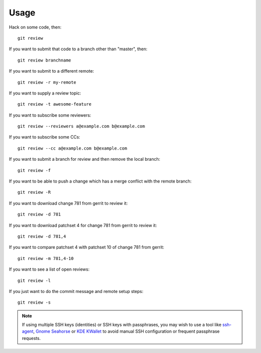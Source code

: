 =======
 Usage
=======

Hack on some code, then::

    git review

If you want to submit that code to a branch other than "master", then::

    git review branchname

If you want to submit to a different remote::

    git review -r my-remote

If you want to supply a review topic::

    git review -t awesome-feature

If you want to subscribe some reviewers::

    git review --reviewers a@example.com b@example.com

If you want to subscribe some CCs::

    git review --cc a@example.com b@example.com

If you want to submit a branch for review and then remove the local branch::

    git review -f

If you want to be able to push a change which has a merge conflict with the
remote branch::

    git review -R

If you want to download change 781 from gerrit to review it::

    git review -d 781

If you want to download patchset 4 for change 781 from gerrit to review it::

    git review -d 781,4

If you want to compare patchset 4 with patchset 10 of change 781 from gerrit::

    git review -m 781,4-10

If you want to see a list of open reviews::

    git review -l

If you just want to do the commit message and remote setup steps::

    git review -s


.. note::

   If using multiple SSH keys (identities) or SSH keys with passphrases, you
   may wish to use a tool like `ssh-agent`__, `Gnome Seahorse`__ or `KDE
   KWallet`__ to avoid manual SSH configuration or frequent passphrase
   requests.

   __ https://www.ssh.com/ssh/agent
   __ https://wiki.gnome.org/Apps/Seahorse
   __ https://userbase.kde.org/KDE_Wallet_Manager
